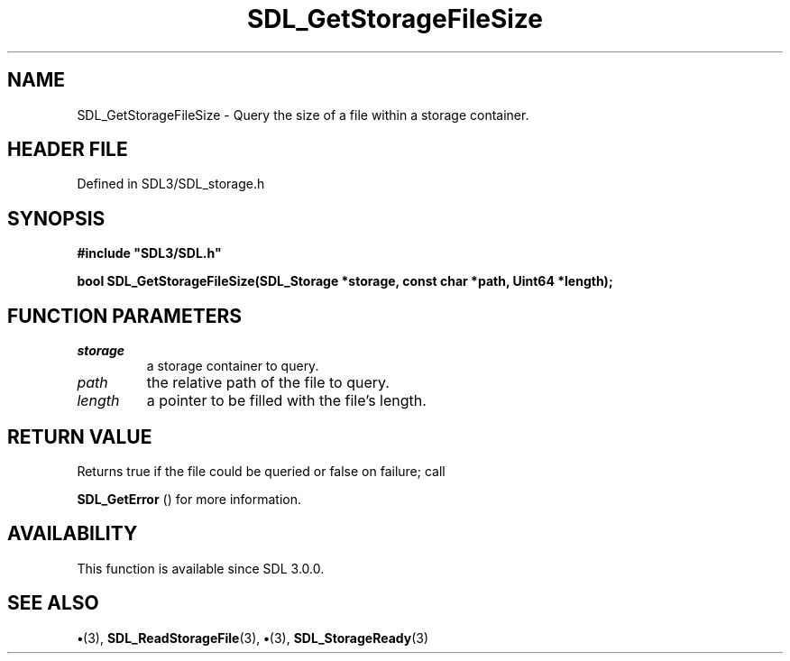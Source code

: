 .\" This manpage content is licensed under Creative Commons
.\"  Attribution 4.0 International (CC BY 4.0)
.\"   https://creativecommons.org/licenses/by/4.0/
.\" This manpage was generated from SDL's wiki page for SDL_GetStorageFileSize:
.\"   https://wiki.libsdl.org/SDL_GetStorageFileSize
.\" Generated with SDL/build-scripts/wikiheaders.pl
.\"  revision SDL-preview-3.1.3
.\" Please report issues in this manpage's content at:
.\"   https://github.com/libsdl-org/sdlwiki/issues/new
.\" Please report issues in the generation of this manpage from the wiki at:
.\"   https://github.com/libsdl-org/SDL/issues/new?title=Misgenerated%20manpage%20for%20SDL_GetStorageFileSize
.\" SDL can be found at https://libsdl.org/
.de URL
\$2 \(laURL: \$1 \(ra\$3
..
.if \n[.g] .mso www.tmac
.TH SDL_GetStorageFileSize 3 "SDL 3.1.3" "Simple Directmedia Layer" "SDL3 FUNCTIONS"
.SH NAME
SDL_GetStorageFileSize \- Query the size of a file within a storage container\[char46]
.SH HEADER FILE
Defined in SDL3/SDL_storage\[char46]h

.SH SYNOPSIS
.nf
.B #include \(dqSDL3/SDL.h\(dq
.PP
.BI "bool SDL_GetStorageFileSize(SDL_Storage *storage, const char *path, Uint64 *length);
.fi
.SH FUNCTION PARAMETERS
.TP
.I storage
a storage container to query\[char46]
.TP
.I path
the relative path of the file to query\[char46]
.TP
.I length
a pointer to be filled with the file's length\[char46]
.SH RETURN VALUE
Returns true if the file could be queried or false on failure; call

.BR SDL_GetError
() for more information\[char46]

.SH AVAILABILITY
This function is available since SDL 3\[char46]0\[char46]0\[char46]

.SH SEE ALSO
.BR \(bu (3),
.BR SDL_ReadStorageFile (3),
.BR \(bu (3),
.BR SDL_StorageReady (3)
